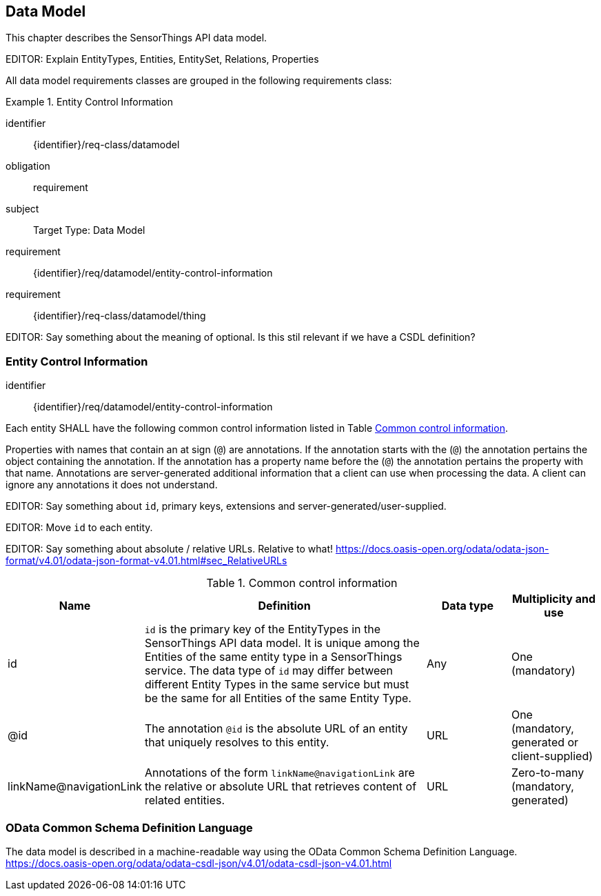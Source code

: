 [[data-model1]]
== Data Model

This chapter describes the SensorThings API data model.

EDITOR: Explain EntityTypes, Entities, EntitySet, Relations, Properties

All data model requirements classes are grouped in the following requirements class:


[requirements_class]
.Entity Control Information

====
[%metadata]
identifier:: {identifier}/req-class/datamodel
obligation:: requirement
subject:: Target Type: Data Model
requirement:: {identifier}/req/datamodel/entity-control-information
requirement:: {identifier}/req-class/datamodel/thing
====


EDITOR: Say something about the meaning of optional. Is this stil relevant if we have a CSDL definition?


[[entity-control-information]]
=== Entity Control Information

[requirement]
====
[%metadata]
identifier:: {identifier}/req/datamodel/entity-control-information

Each entity SHALL have the following common control information listed in Table <<tab-common-control-information>>.

====

Properties with names that contain an at sign (`@`) are annotations.
If the annotation starts with the (`@`) the annotation pertains the object containing the annotation.
If the annotation has a property name before the (`@`) the annotation pertains the property with that name.
Annotations are server-generated additional information that a client can use when processing the data.
A client can ignore any annotations it does not understand.

EDITOR: Say something about `id`, primary keys, extensions and server-generated/user-supplied.

EDITOR: Move `id` to each entity. 

EDITOR: Say something about absolute / relative URLs. Relative to what! https://docs.oasis-open.org/odata/odata-json-format/v4.01/odata-json-format-v4.01.html#sec_RelativeURLs


[[tab-common-control-information]]
.Common control information
[cols="20a,50a,15a,15a"]
|===
|Name |Definition |Data type |Multiplicity and use

|id
|`id` is the primary key of the EntityTypes in the SensorThings API data model.
  It is unique among the Entities of the same entity type in a SensorThings service.
  The data type of `id` may differ between different Entity Types in the same service but must be the same for all Entities of the same Entity Type.
|Any
|One (mandatory)

|@id
|The annotation `@id` is the absolute URL of an entity that uniquely resolves to this entity.
|URL
|One (mandatory, generated or client-supplied)

|linkName@navigationLink
|Annotations of the form `linkName@navigationLink` are the relative or absolute URL that retrieves content of related entities.
|URL
|Zero-to-many +
(mandatory, generated)
|===


[[OData-CSDL]]
=== OData Common Schema Definition Language

The data model is described in a machine-readable way using the OData Common Schema Definition Language.
https://docs.oasis-open.org/odata/odata-csdl-json/v4.01/odata-csdl-json-v4.01.html


